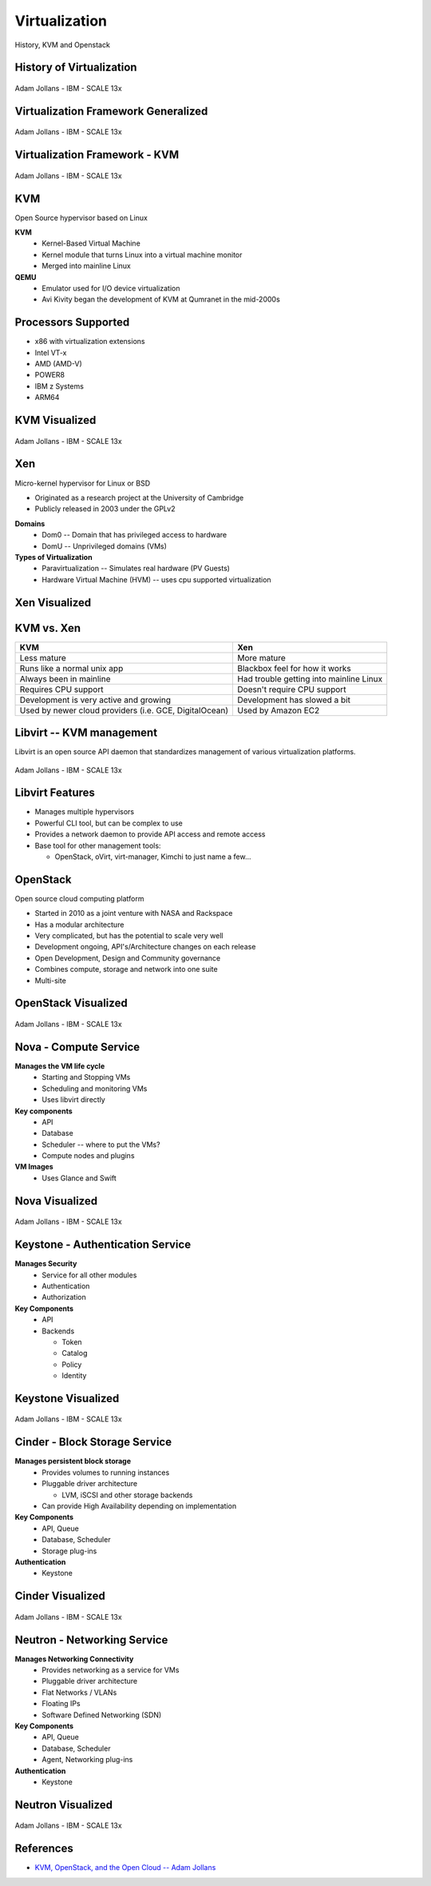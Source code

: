 .. _23_virtualization:

Virtualization
==============

History, KVM and Openstack

History of Virtualization
-------------------------

.. figure:: ../_static/virtualization-history.png
  :width: 100%
  :align: center

  Adam Jollans - IBM - SCALE 13x

Virtualization Framework Generalized
------------------------------------

.. figure:: ../_static/virt-framework.png
  :width: 100%
  :align: center

  Adam Jollans - IBM - SCALE 13x

Virtualization Framework - KVM
------------------------------

.. figure:: ../_static/virt-kvm.png
  :width: 100%
  :align: center

  Adam Jollans - IBM - SCALE 13x

KVM
---

Open Source hypervisor based on Linux

**KVM**
  * Kernel-Based Virtual Machine
  * Kernel module that turns Linux into a virtual machine monitor
  * Merged into mainline Linux

**QEMU**
  * Emulator used for I/O device virtualization
  * Avi Kivity began the development of KVM at Qumranet in the mid-2000s

Processors Supported
--------------------

* x86 with virtualization extensions
* Intel VT-x
* AMD (AMD-V)
* POWER8
* IBM z Systems
* ARM64

KVM Visualized
--------------

.. figure:: ../_static/kvm-layers.png
  :width: 100%
  :align: center

  Adam Jollans - IBM - SCALE 13x

Xen
---

Micro-kernel hypervisor for Linux or BSD

* Originated as a research project at the University of Cambridge
* Publicly released in 2003 under the GPLv2

**Domains**
  * Dom0 -- Domain that has privileged access to hardware
  * DomU -- Unprivileged domains (VMs)

**Types of Virtualization**
  * Paravirtualization -- Simulates real hardware (PV Guests)
  * Hardware Virtual Machine (HVM) -- uses cpu supported virtualization

Xen Visualized
---------------

.. figure:: ../_static/xen.png
  :width: 100%
  :align: center

KVM vs. Xen
-----------

.. csv-table::
  :header: KVM, Xen

  Less mature, More mature
  Runs like a normal unix app, Blackbox feel for how it works
  Always been in mainline, Had trouble getting into mainline Linux
  Requires CPU support, Doesn't require CPU support
  Development is very active and growing, Development has slowed a bit
  "Used by newer cloud providers (i.e. GCE, DigitalOcean)", "Used by Amazon EC2"

Libvirt -- KVM management
-------------------------

Libvirt is an open source API daemon that standardizes management of various
virtualization platforms.

.. figure:: ../_static/libvirt.png
  :width: 60%
  :align: center

  Adam Jollans - IBM - SCALE 13x

Libvirt Features
----------------

* Manages multiple hypervisors
* Powerful CLI tool, but can be complex to use
* Provides a network daemon to provide API access and remote access
* Base tool for other management tools:

  * OpenStack, oVirt, virt-manager, Kimchi to just name a few...

OpenStack
---------

Open source cloud computing platform

* Started in 2010 as a joint venture with NASA and Rackspace
* Has a modular architecture
* Very complicated, but has the potential to scale very well
* Development ongoing, API's/Architecture changes on each release
* Open Development, Design and Community governance
* Combines compute, storage and network into one suite
* Multi-site

OpenStack Visualized
--------------------

.. figure:: ../_static/openstack.png
  :width: 100%
  :align: center

  Adam Jollans - IBM - SCALE 13x

Nova - Compute Service
----------------------

**Manages the VM life cycle**
  * Starting and Stopping VMs
  * Scheduling and monitoring VMs
  * Uses libvirt directly

**Key components**
  * API
  * Database
  * Scheduler -- where to put the VMs?
  * Compute nodes and plugins

**VM Images**
  * Uses Glance and Swift

Nova Visualized
---------------

.. figure:: ../_static/nova.png
  :width: 70%
  :align: center

  Adam Jollans - IBM - SCALE 13x

Keystone - Authentication Service
---------------------------------

**Manages Security**
  * Service for all other modules
  * Authentication
  * Authorization

**Key Components**
  * API
  * Backends

    * Token
    * Catalog
    * Policy
    * Identity

Keystone Visualized
-------------------

.. figure:: ../_static/keystone.png
  :width: 70%
  :align: center

  Adam Jollans - IBM - SCALE 13x

Cinder - Block Storage Service
------------------------------

**Manages persistent block storage**
  * Provides volumes to running instances
  * Pluggable driver architecture

    * LVM, iSCSI and other storage backends

  * Can provide High Availability depending on implementation

**Key Components**
  * API, Queue
  * Database, Scheduler
  * Storage plug-ins

**Authentication**
  * Keystone

Cinder Visualized
-------------------

.. figure:: ../_static/cinder.png
  :width: 50%
  :align: center

  Adam Jollans - IBM - SCALE 13x

Neutron - Networking Service
----------------------------

**Manages Networking Connectivity**
  * Provides networking as a service for VMs
  * Pluggable driver architecture
  * Flat Networks / VLANs
  * Floating IPs
  * Software Defined Networking (SDN)

**Key Components**
  * API, Queue
  * Database, Scheduler
  * Agent, Networking plug-ins

**Authentication**
  * Keystone

Neutron Visualized
-------------------

.. figure:: ../_static/neutron.png
  :width: 45%
  :align: center

  Adam Jollans - IBM - SCALE 13x

References
----------

* `KVM, OpenStack, and the Open Cloud -- Adam Jollans`__

.. __: http://www.socallinuxexpo.org/scale/13x/presentations/kvm-openstack-and-open-cloud
